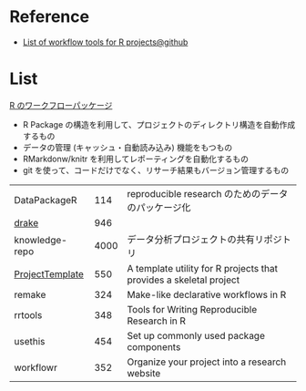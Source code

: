 #+STARTUP: folded indent inlineimages latexpreview
#+PROPERTY: header-args:R :results value :colnames yes :session *R:workflow*

* Reference

- [[https://github.com/jdblischak/r-project-workflows][List of workflow tools for R projects@github]]

* List

_R のワークフローパッケージ_
- R Package の構造を利用して、プロジェクトのディレクトリ構造を自動作成するもの
- データの管理 (キャッシュ・自動読み込み) 機能をもつもの
- RMarkdonw/knitr を利用してレポーティングを自動化するもの
- git を使って、コードだけでなく、リサーチ結果もバージョン管理するもの

| DataPackageR    |  114 | reproducible research のためのデータのパッケージ化                 |
| _drake_           |  946 |                                                                    |
| knowledge-repo  | 4000 | データ分析プロジェクトの共有リポジトリ                             |
| _ProjectTemplate_ |  550 | A template utility for R projects that provides a skeletal project |
| remake          |  324 | Make-like declarative workflows in R                               |
| rrtools         |  348 | Tools for Writing Reproducible Research in R                       |
| usethis         |  454 | Set up commonly used package components                            |
| workflowr       |  352 | Organize your project into a research website                      |
